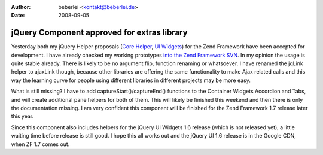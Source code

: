 :author: beberlei <kontakt@beberlei.de>
:date: 2008-09-05

jQuery Component approved for extras library
============================================

Yesterday both my jQuery Helper proposals (`Core
Helper <http://framework.zend.com/wiki/display/ZFPROP/ZendX_JQuery_View_Helper_JQuery+-+Benjamin+Eberlei>`_,
`UI
Widgets <http://framework.zend.com/wiki/display/ZFPROP/ZendX_JQuery+UI+Widgets+Extension+-+Benjamin+Eberlei?focusedCommentId=7373203#comment-7373203>`_)
for the Zend Framework have been accepted for development. I have
already checked my working prototypes `into the Zend Framework
SVN <http://framework.zend.com/svn/framework/extras/incubator/>`_. In my
opinion the usage is quite stable already. There is likely to be no
argument flip, function renaming or whatsoever. I have renamed the
jqLink helper to ajaxLink though, because other libraries are offering
the same functionality to make Ajax related calls and this way the
learning curve for people using different libraries in different
projects may be more easy.

What is still missing? I have to add captureStart()/captureEnd()
functions to the Container Widgets Accordion and Tabs, and will create
additional pane helpers for both of them. This will likely be finished
this weekend and then there is only the documentation missing. I am very
confident this component will be finished for the Zend Framework 1.7
release later this year.

Since this component also includes helpers for the jQuery UI Widgets 1.6
release (which is not released yet), a little waiting time before
release is still good. I hope this all works out and the jQuery UI 1.6
release is in the Google CDN, when ZF 1.7 comes out.
